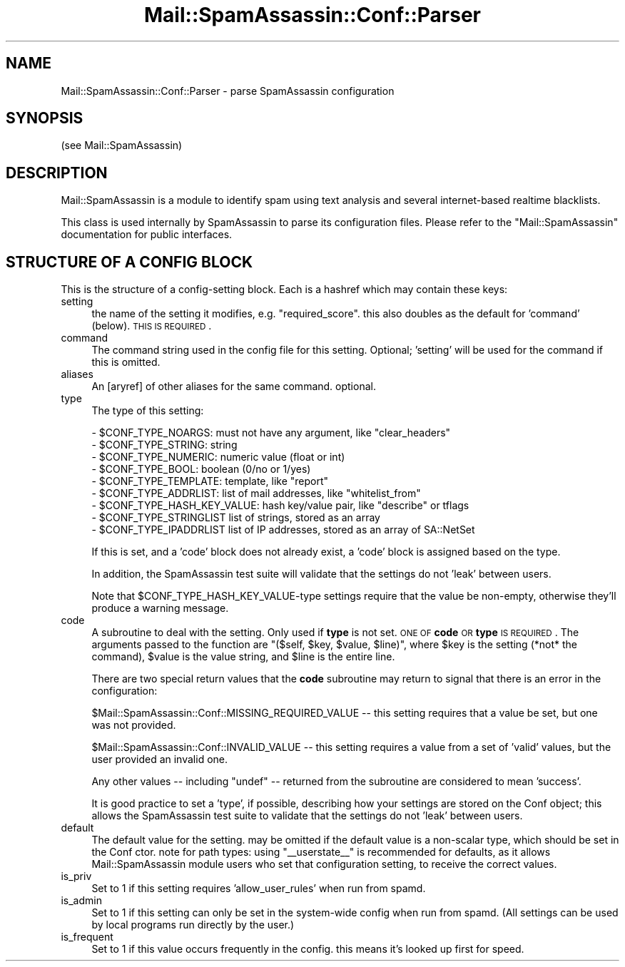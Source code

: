 .\" Automatically generated by Pod::Man 2.25 (Pod::Simple 3.20)
.\"
.\" Standard preamble:
.\" ========================================================================
.de Sp \" Vertical space (when we can't use .PP)
.if t .sp .5v
.if n .sp
..
.de Vb \" Begin verbatim text
.ft CW
.nf
.ne \\$1
..
.de Ve \" End verbatim text
.ft R
.fi
..
.\" Set up some character translations and predefined strings.  \*(-- will
.\" give an unbreakable dash, \*(PI will give pi, \*(L" will give a left
.\" double quote, and \*(R" will give a right double quote.  \*(C+ will
.\" give a nicer C++.  Capital omega is used to do unbreakable dashes and
.\" therefore won't be available.  \*(C` and \*(C' expand to `' in nroff,
.\" nothing in troff, for use with C<>.
.tr \(*W-
.ds C+ C\v'-.1v'\h'-1p'\s-2+\h'-1p'+\s0\v'.1v'\h'-1p'
.ie n \{\
.    ds -- \(*W-
.    ds PI pi
.    if (\n(.H=4u)&(1m=24u) .ds -- \(*W\h'-12u'\(*W\h'-12u'-\" diablo 10 pitch
.    if (\n(.H=4u)&(1m=20u) .ds -- \(*W\h'-12u'\(*W\h'-8u'-\"  diablo 12 pitch
.    ds L" ""
.    ds R" ""
.    ds C` ""
.    ds C' ""
'br\}
.el\{\
.    ds -- \|\(em\|
.    ds PI \(*p
.    ds L" ``
.    ds R" ''
'br\}
.\"
.\" Escape single quotes in literal strings from groff's Unicode transform.
.ie \n(.g .ds Aq \(aq
.el       .ds Aq '
.\"
.\" If the F register is turned on, we'll generate index entries on stderr for
.\" titles (.TH), headers (.SH), subsections (.SS), items (.Ip), and index
.\" entries marked with X<> in POD.  Of course, you'll have to process the
.\" output yourself in some meaningful fashion.
.ie \nF \{\
.    de IX
.    tm Index:\\$1\t\\n%\t"\\$2"
..
.    nr % 0
.    rr F
.\}
.el \{\
.    de IX
..
.\}
.\"
.\" Accent mark definitions (@(#)ms.acc 1.5 88/02/08 SMI; from UCB 4.2).
.\" Fear.  Run.  Save yourself.  No user-serviceable parts.
.    \" fudge factors for nroff and troff
.if n \{\
.    ds #H 0
.    ds #V .8m
.    ds #F .3m
.    ds #[ \f1
.    ds #] \fP
.\}
.if t \{\
.    ds #H ((1u-(\\\\n(.fu%2u))*.13m)
.    ds #V .6m
.    ds #F 0
.    ds #[ \&
.    ds #] \&
.\}
.    \" simple accents for nroff and troff
.if n \{\
.    ds ' \&
.    ds ` \&
.    ds ^ \&
.    ds , \&
.    ds ~ ~
.    ds /
.\}
.if t \{\
.    ds ' \\k:\h'-(\\n(.wu*8/10-\*(#H)'\'\h"|\\n:u"
.    ds ` \\k:\h'-(\\n(.wu*8/10-\*(#H)'\`\h'|\\n:u'
.    ds ^ \\k:\h'-(\\n(.wu*10/11-\*(#H)'^\h'|\\n:u'
.    ds , \\k:\h'-(\\n(.wu*8/10)',\h'|\\n:u'
.    ds ~ \\k:\h'-(\\n(.wu-\*(#H-.1m)'~\h'|\\n:u'
.    ds / \\k:\h'-(\\n(.wu*8/10-\*(#H)'\z\(sl\h'|\\n:u'
.\}
.    \" troff and (daisy-wheel) nroff accents
.ds : \\k:\h'-(\\n(.wu*8/10-\*(#H+.1m+\*(#F)'\v'-\*(#V'\z.\h'.2m+\*(#F'.\h'|\\n:u'\v'\*(#V'
.ds 8 \h'\*(#H'\(*b\h'-\*(#H'
.ds o \\k:\h'-(\\n(.wu+\w'\(de'u-\*(#H)/2u'\v'-.3n'\*(#[\z\(de\v'.3n'\h'|\\n:u'\*(#]
.ds d- \h'\*(#H'\(pd\h'-\w'~'u'\v'-.25m'\f2\(hy\fP\v'.25m'\h'-\*(#H'
.ds D- D\\k:\h'-\w'D'u'\v'-.11m'\z\(hy\v'.11m'\h'|\\n:u'
.ds th \*(#[\v'.3m'\s+1I\s-1\v'-.3m'\h'-(\w'I'u*2/3)'\s-1o\s+1\*(#]
.ds Th \*(#[\s+2I\s-2\h'-\w'I'u*3/5'\v'-.3m'o\v'.3m'\*(#]
.ds ae a\h'-(\w'a'u*4/10)'e
.ds Ae A\h'-(\w'A'u*4/10)'E
.    \" corrections for vroff
.if v .ds ~ \\k:\h'-(\\n(.wu*9/10-\*(#H)'\s-2\u~\d\s+2\h'|\\n:u'
.if v .ds ^ \\k:\h'-(\\n(.wu*10/11-\*(#H)'\v'-.4m'^\v'.4m'\h'|\\n:u'
.    \" for low resolution devices (crt and lpr)
.if \n(.H>23 .if \n(.V>19 \
\{\
.    ds : e
.    ds 8 ss
.    ds o a
.    ds d- d\h'-1'\(ga
.    ds D- D\h'-1'\(hy
.    ds th \o'bp'
.    ds Th \o'LP'
.    ds ae ae
.    ds Ae AE
.\}
.rm #[ #] #H #V #F C
.\" ========================================================================
.\"
.IX Title "Mail::SpamAssassin::Conf::Parser 3"
.TH Mail::SpamAssassin::Conf::Parser 3 "2011-01-24" "perl v5.16.2" "User Contributed Perl Documentation"
.\" For nroff, turn off justification.  Always turn off hyphenation; it makes
.\" way too many mistakes in technical documents.
.if n .ad l
.nh
.SH "NAME"
Mail::SpamAssassin::Conf::Parser \- parse SpamAssassin configuration
.SH "SYNOPSIS"
.IX Header "SYNOPSIS"
.Vb 1
\&  (see Mail::SpamAssassin)
.Ve
.SH "DESCRIPTION"
.IX Header "DESCRIPTION"
Mail::SpamAssassin is a module to identify spam using text analysis and
several internet-based realtime blacklists.
.PP
This class is used internally by SpamAssassin to parse its configuration files.
Please refer to the \f(CW\*(C`Mail::SpamAssassin\*(C'\fR documentation for public interfaces.
.SH "STRUCTURE OF A CONFIG BLOCK"
.IX Header "STRUCTURE OF A CONFIG BLOCK"
This is the structure of a config-setting block.  Each is a hashref which may
contain these keys:
.IP "setting" 4
.IX Item "setting"
the name of the setting it modifies, e.g. \*(L"required_score\*(R". this also doubles
as the default for 'command' (below). \s-1THIS\s0 \s-1IS\s0 \s-1REQUIRED\s0.
.IP "command" 4
.IX Item "command"
The command string used in the config file for this setting.  Optional;
\&'setting' will be used for the command if this is omitted.
.IP "aliases" 4
.IX Item "aliases"
An [aryref] of other aliases for the same command.  optional.
.IP "type" 4
.IX Item "type"
The type of this setting:
.Sp
.Vb 9
\& \- $CONF_TYPE_NOARGS: must not have any argument, like "clear_headers"
\& \- $CONF_TYPE_STRING: string
\& \- $CONF_TYPE_NUMERIC: numeric value (float or int)
\& \- $CONF_TYPE_BOOL: boolean (0/no or 1/yes)
\& \- $CONF_TYPE_TEMPLATE: template, like "report"
\& \- $CONF_TYPE_ADDRLIST: list of mail addresses, like "whitelist_from"
\& \- $CONF_TYPE_HASH_KEY_VALUE: hash key/value pair, like "describe" or tflags
\& \- $CONF_TYPE_STRINGLIST list of strings, stored as an array
\& \- $CONF_TYPE_IPADDRLIST list of IP addresses, stored as an array of SA::NetSet
.Ve
.Sp
If this is set, and a 'code' block does not already exist, a 'code' block is
assigned based on the type.
.Sp
In addition, the SpamAssassin test suite will validate that the settings
do not 'leak' between users.
.Sp
Note that \f(CW$CONF_TYPE_HASH_KEY_VALUE\fR\-type settings require that the
value be non-empty, otherwise they'll produce a warning message.
.IP "code" 4
.IX Item "code"
A subroutine to deal with the setting.  Only used if \fBtype\fR is not set.  \s-1ONE\s0 \s-1OF\s0
\&\fBcode\fR \s-1OR\s0 \fBtype\fR \s-1IS\s0 \s-1REQUIRED\s0.  The arguments passed to the function are
\&\f(CW\*(C`($self, $key, $value, $line)\*(C'\fR, where \f(CW$key\fR is the setting (*not* the command),
\&\f(CW$value\fR is the value string, and \f(CW$line\fR is the entire line.
.Sp
There are two special return values that the \fBcode\fR subroutine may return
to signal that there is an error in the configuration:
.Sp
\&\f(CW$Mail::SpamAssassin::Conf::MISSING_REQUIRED_VALUE\fR \*(-- this setting requires
that a value be set, but one was not provided.
.Sp
\&\f(CW$Mail::SpamAssassin::Conf::INVALID_VALUE\fR \*(-- this setting requires a value
from a set of 'valid' values, but the user provided an invalid one.
.Sp
Any other values \*(-- including \f(CW\*(C`undef\*(C'\fR \*(-- returned from the subroutine are
considered to mean 'success'.
.Sp
It is good practice to set a 'type', if possible, describing how your settings
are stored on the Conf object; this allows the SpamAssassin test suite to
validate that the settings do not 'leak' between users.
.IP "default" 4
.IX Item "default"
The default value for the setting.  may be omitted if the default value is a
non-scalar type, which should be set in the Conf ctor.  note for path types:
using \*(L"_\|_userstate_\|_\*(R" is recommended for defaults, as it allows
Mail::SpamAssassin module users who set that configuration setting, to receive
the correct values.
.IP "is_priv" 4
.IX Item "is_priv"
Set to 1 if this setting requires 'allow_user_rules' when run from spamd.
.IP "is_admin" 4
.IX Item "is_admin"
Set to 1 if this setting can only be set in the system-wide config when run
from spamd.  (All settings can be used by local programs run directly by the
user.)
.IP "is_frequent" 4
.IX Item "is_frequent"
Set to 1 if this value occurs frequently in the config. this means it's looked
up first for speed.
